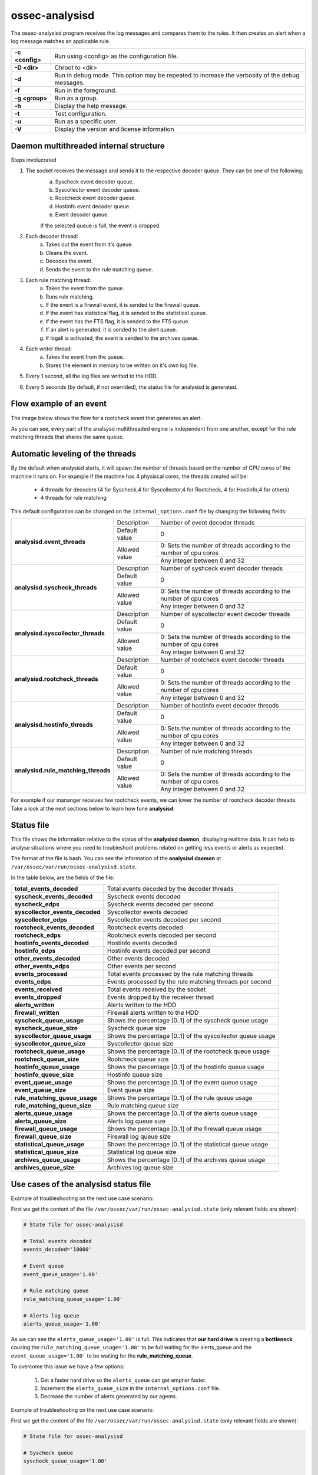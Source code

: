 .. Copyright (C) 2018 Wazuh, Inc.

.. _ossec-analysisd:

ossec-analysisd
===============

The ossec-analysisd program receives the log messages and compares them to the rules.  It then creates an alert when a log message matches an applicable rule.

+-----------------+-------------------------------------------------------------------------------------------------+
| **-c <config>** | Run using <config> as the configuration file.                                                   |
+-----------------+-------------------------------------------------------------------------------------------------+
| **-D <dir>**    | Chroot to <dir>                                                                                 |
+-----------------+-------------------------------------------------------------------------------------------------+
| **-d**          | Run in debug mode. This option may be repeated to increase the verbosity of the debug messages. |
+-----------------+-------------------------------------------------------------------------------------------------+
| **-f**          | Run in the foreground.                                                                          |
+-----------------+-------------------------------------------------------------------------------------------------+
| **-g <group>**  | Run as a group.                                                                                 |
+-----------------+-------------------------------------------------------------------------------------------------+
| **-h**          | Display the help message.                                                                       |
+-----------------+-------------------------------------------------------------------------------------------------+
| **-t**          | Test configuration.                                                                             |
+-----------------+-------------------------------------------------------------------------------------------------+
| **-u**          | Run as a specific user.                                                                         |
+-----------------+-------------------------------------------------------------------------------------------------+
| **-V**          | Display the version and license information                                                     |
+-----------------+-------------------------------------------------------------------------------------------------+

Daemon multithreaded internal structure
---------------------------------------

.. thumbnail:: ../../../images/manual/analysisd-structure.png
    :title: Analysisd architecture
    :align: center
    :width: 100%

Steps involucrated

1. The socket receives the message and sends it to the respective decoder queue. They can be one of the following:
    a. Syscheck event decoder queue.
    b. Syscollector event decoder queue.
    c. Rootcheck event decoder queue.
    d. Hostinfo event decoder queue.
    e. Event decoder queue.

    If the selected queue is full, the event is dropped.

2. Each decoder thread:
    a. Takes out the event from it's queue.
    b. Cleans the event.
    c. Decodes the event.
    d. Sends the event to the rule matching queue.

3. Each rule matching thread:
    a. Takes the event from the queue.
    b. Runs rule matching.
    c. If the event is a firewall event, it is sended to the firewall queue.
    d. If the event has statistical flag, it is sended to the statistical queue.
    e. If the event has the FTS flag, it is sended to the FTS queue.
    f. If an alert is generated, it is sended to the alert queue.
    g. If logall is activated, the event is sended to the archives queue.

4. Each writer thread:
    a. Takes the event from the queue.
    b. Stores the element in memory to be written on it's own log file.

5. Every 1 second, all the log files are writted to the HDD.

6. Every 5 seconds (by default, if not overrided), the status file for analysisd is generated.

Flow example of an event
------------------------

The image below shows the flow for a rootcheck event that generates an alert.

.. thumbnail:: ../../../images/manual/analysisd-flow-example.png
    :title: Flow example
    :align: center
    :width: 100%

As you can see, every part of the analsysd multithreaded engine is independent from one another, except for the rule matching threads that shares the same queue.

Automatic leveling of the threads
----------------------------------

By the default when analysisd starts, it will spawn the number of threads based on the number of CPU cores of the machine it runs on.
For example if the machine has 4 physiscal cores, the threads created will be:

    - 4 threads for decoders (4 for Syscheck,4 for Syscollector,4 for Rootcheck, 4 for Hostinfo,4 for others)
    - 4 threads for rule matching

This default configuration can be changed on the ``internal_options.conf`` file by changing the following fields:

+----------------------------------------------+---------------+---------------------------------------------------------------------+
|        **analysisd.event_threads**           | Description   | Number of event decoder threads                                     |
+                                              +---------------+---------------------------------------------------------------------+
|                                              | Default value | 0                                                                   |
+                                              +---------------+---------------------------------------------------------------------+
|                                              | Allowed value | 0: Sets the number of threads according to the number of cpu cores  |
+                                              +               +---------------------------------------------------------------------+
|                                              |               | Any integer between 0 and 32                                        |
+----------------------------------------------+---------------+---------------------------------------------------------------------+
|       **analysisd.syscheck_threads**         | Description   | Number of syshceck event decoder threads                            |
+                                              +---------------+---------------------------------------------------------------------+
|                                              | Default value | 0                                                                   |
+                                              +---------------+---------------------------------------------------------------------+
|                                              | Allowed value | 0: Sets the number of threads according to the number of cpu cores  |
+                                              +               +---------------------------------------------------------------------+
|                                              |               | Any integer between 0 and 32                                        |
+----------------------------------------------+---------------+---------------------------------------------------------------------+
|     **analysisd.syscollector_threads**       | Description   | Number of syscollector event decoder threads                        |
+                                              +---------------+---------------------------------------------------------------------+
|                                              | Default value | 0                                                                   |
+                                              +---------------+---------------------------------------------------------------------+
|                                              | Allowed value | 0: Sets the number of threads according to the number of cpu cores  |
+                                              +               +---------------------------------------------------------------------+
|                                              |               | Any integer between 0 and 32                                        |
+----------------------------------------------+---------------+---------------------------------------------------------------------+
|        **analysisd.rootcheck_threads**       | Description   | Number of rootcheck event decoder threads                           |
+                                              +---------------+---------------------------------------------------------------------+
|                                              | Default value | 0                                                                   |
+                                              +---------------+---------------------------------------------------------------------+
|                                              | Allowed value | 0: Sets the number of threads according to the number of cpu cores  |
+                                              +               +---------------------------------------------------------------------+
|                                              |               | Any integer between 0 and 32                                        |
+----------------------------------------------+---------------+---------------------------------------------------------------------+
|       **analysisd.hostinfo_threads**         | Description   | Number of hostinfo event decoder threads                            |
+                                              +---------------+---------------------------------------------------------------------+
|                                              | Default value | 0                                                                   |
+                                              +---------------+---------------------------------------------------------------------+
|                                              | Allowed value | 0: Sets the number of threads according to the number of cpu cores  |
+                                              +               +---------------------------------------------------------------------+
|                                              |               | Any integer between 0 and 32                                        |
+----------------------------------------------+---------------+---------------------------------------------------------------------+
|     **analysisd.rule_matching_threads**      | Description   | Number of rule matching threads                                     |
+                                              +---------------+---------------------------------------------------------------------+
|                                              | Default value | 0                                                                   |
+                                              +---------------+---------------------------------------------------------------------+
|                                              | Allowed value | 0: Sets the number of threads according to the number of cpu cores  |
+                                              +               +---------------------------------------------------------------------+
|                                              |               | Any integer between 0 and 32                                        |
+----------------------------------------------+---------------+---------------------------------------------------------------------+

For example if our mananger receives few rootcheck events, we can lower the number of rootcheck decoder threads. 
Take a look at the next sections below to learn how tune **analysisd**.

Status file
-----------

This file shows the information relative to the status of the **analysisd daemon**, displaying realtime data. It can help to analyse situations where you need to troubleshoot problems related on getting less events or alerts as expected.

The format of the file is bash. You can see the information of the **analysisd daemon** at ``/var/ossec/var/run/ossec-analysisd.state``.

In the table below, are the fields of the file:

+------------------------------------+------------------------------------------------------------------------------+
| **total_events_decoded**           | Total events decoded by the decoder threads                                  |
+------------------------------------+------------------------------------------------------------------------------+
| **syscheck_events_decoded**        | Syscheck events decoded                                                      |
+------------------------------------+------------------------------------------------------------------------------+
| **syscheck_edps**                  | Syscheck events decoded per second                                           |
+------------------------------------+------------------------------------------------------------------------------+
| **syscollector_events_decoded**    | Syscollector events decoded                                                  |
+------------------------------------+------------------------------------------------------------------------------+
| **syscollector_edps**              | Syscollector events decoded per second                                       |
+------------------------------------+------------------------------------------------------------------------------+
| **rootcheck_events_decoded**       | Rootcheck events decoded                                                     |
+------------------------------------+------------------------------------------------------------------------------+
| **rootcheck_edps**                 | Rootcheck events decoded per second                                          |
+------------------------------------+------------------------------------------------------------------------------+
| **hostinfo_events_decoded**        | Hostinfo events decoded                                                      |
+------------------------------------+------------------------------------------------------------------------------+
| **hostinfo_edps**                  | Hostinfo events decoded per second                                           |
+------------------------------------+------------------------------------------------------------------------------+
| **other_events_decoded**           | Other events decoded                                                         |
+------------------------------------+------------------------------------------------------------------------------+
| **other_events_edps**              | Other events per second                                                      |
+------------------------------------+------------------------------------------------------------------------------+
| **events_processed**               | Total events processed by the rule matching threads                          |
+------------------------------------+------------------------------------------------------------------------------+
| **events_edps**                    | Events processed by the rule matching threads per second                     |
+------------------------------------+------------------------------------------------------------------------------+
| **events_received**                | Total events received by the socket                                          |
+------------------------------------+------------------------------------------------------------------------------+
| **events_dropped**                 | Events dropped by the receiver thread                                        |
+------------------------------------+------------------------------------------------------------------------------+
| **alerts_written**                 | Alerts written to the HDD                                                    |
+------------------------------------+------------------------------------------------------------------------------+
| **firewall_written**               | Firewall alerts written to the HDD                                           |
+------------------------------------+------------------------------------------------------------------------------+
| **syscheck_queue_usage**           | Shows the percentage [0..1] of the syscheck queue usage                      |
+------------------------------------+------------------------------------------------------------------------------+
| **syscheck_queue_size**            | Syscheck queue size                                                          |
+------------------------------------+------------------------------------------------------------------------------+
| **syscollector_queue_usage**       | Shows the percentage [0..1] of the syscollector queue usage                  |
+------------------------------------+------------------------------------------------------------------------------+
| **syscollector_queue_size**        | Syscollector queue size                                                      |
+------------------------------------+------------------------------------------------------------------------------+
| **rootcheck_queue_usage**          | Shows the percentage [0..1] of the rootcheck queue usage                     |
+------------------------------------+------------------------------------------------------------------------------+
| **rootcheck_queue_size**           | Rootcheck queue size                                                         |
+------------------------------------+------------------------------------------------------------------------------+
| **hostinfo_queue_usage**           | Shows the percentage [0..1] of the hostinfo queue usage                      |
+------------------------------------+------------------------------------------------------------------------------+
| **hostinfo_queue_size**            | Hostinfo queue size                                                          |
+------------------------------------+------------------------------------------------------------------------------+
| **event_queue_usage**              | Shows the percentage [0..1] of the event queue usage                         |
+------------------------------------+------------------------------------------------------------------------------+
| **event_queue_size**               | Event queue size                                                             |
+------------------------------------+------------------------------------------------------------------------------+
| **rule_matching_queue_usage**      | Shows the percentage [0..1] of the rule queue usage                          |
+------------------------------------+------------------------------------------------------------------------------+
| **rule_matching_queue_size**       | Rule matching queue size                                                     |
+------------------------------------+------------------------------------------------------------------------------+
| **alerts_queue_usage**             | Shows the percentage [0..1] of the alerts queue usage                        |
+------------------------------------+------------------------------------------------------------------------------+
| **alerts_queue_size**              | Alerts log queue size                                                        |
+------------------------------------+------------------------------------------------------------------------------+
| **firewall_queue_usage**           | Shows the percentage [0..1] of the firewall queue usage                      |
+------------------------------------+------------------------------------------------------------------------------+
| **firewall_queue_size**            | Firewall log queue size                                                      |
+------------------------------------+------------------------------------------------------------------------------+
| **statistical_queue_usage**        | Shows the percentage [0..1] of the statistical queue usage                   |
+------------------------------------+------------------------------------------------------------------------------+
| **statistical_queue_size**         | Statistical log queue size                                                   |
+------------------------------------+------------------------------------------------------------------------------+
| **archives_queue_usage**           | Shows the percentage [0..1] of the archives queue usage                      |
+------------------------------------+------------------------------------------------------------------------------+
| **archives_queue_size**            | Archives log queue size                                                      |
+------------------------------------+------------------------------------------------------------------------------+

Use cases of the analysisd status file
--------------------------------------

Example of troubleshooting on the next use case scenario:

First we get the content of the file ``/var/ossec/var/run/ossec-analysisd.state`` (only relevant fields are shown):


.. code-block:: bash

    # State file for ossec-analysisd

    # Total events decoded
    events_decoded='10000'

    # Event queue
    event_queue_usage='1.00'

    # Rule matching queue
    rule_matching_queue_usage='1.00'

    # Alerts log queue
    alerts_queue_usage='1.00'

.. thumbnail:: ../../../images/manual/analysisd-alerts-queue-full.png
    :title: Alerts queue full
    :align: center
    :width: 100%

As we can see the ``alerts_queue_usage='1.00'`` is full. This indicates that **our hard drive** is creating a **bottleneck** causing the ``rule_matching_queue_usage='1.00'`` 
to be full waiting for the alerts_queue and the ``event_queue_usage='1.00'`` to be waiting for the **rule_matching_queue**.

To overcome this issue we have a few options:

    1. Get a faster hard drive so the ``alerts_queue`` can get emptier faster.
    2. Increment the ``alerts_queue_size`` in the ``internal_options.conf`` file.
    3. Decrease the number of alerts generated by our agents.

Example of troubleshooting on the next use case scenario:

First we get the content of the file ``/var/ossec/var/run/ossec-analysisd.state`` (only relevant fields are shown):


.. code-block:: bash

    # State file for ossec-analysisd

    # Syscheck queue
    syscheck_queue_usage='1.00'

    # Rule matching queue
    rule_matching_queue_usage='0.81'

    # Alerts log queue
    alerts_queue_usage='0.10'

.. thumbnail:: ../../../images/manual/analysisd-syscheck-full.png
    :title: Syscheck queue full
    :align: center
    :width: 100%

As we can see the ``syscheck_queue_usage='1.00'`` is full. This indicates that the manager is getting too many syscheck events per second.
Our CPU is becoming a bottleneck right now.

To overcome this issue we have a few options:

    1. Increase the ``syscheck_queue_size`` in the ``internal_options.conf`` file.
    2. Increase the number of syscheck decoder threads and the rule matching threads in the ``internal_options.conf`` file.
    3. Decrease the number of syscheck events generated by our agents.